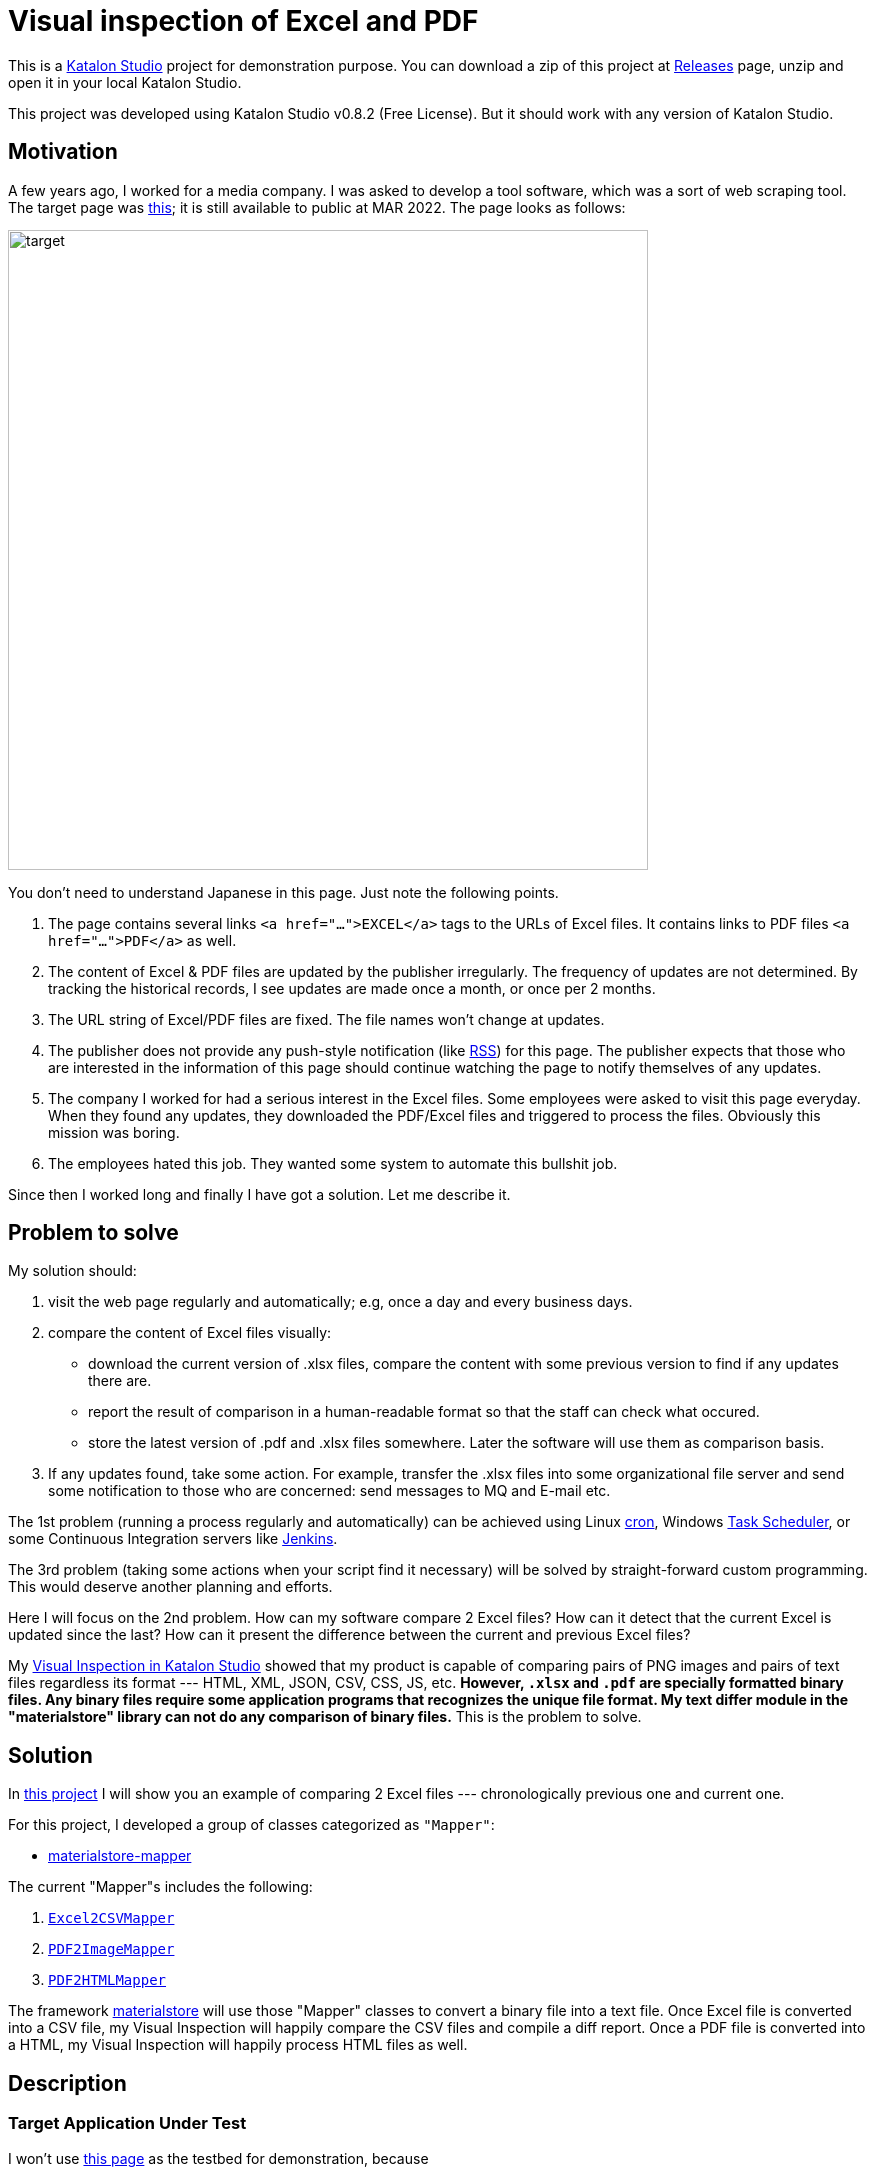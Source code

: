 = Visual inspection of Excel and PDF

This is a https://www.katalon.com/katalon-studio/[Katalon Studio] project for demonstration purpose. You can download a zip of this project at link:https://github.com/kazurayam/VisualInspectionOfExcelAndPDF/releases/[Releases] page, unzip and open it in your local Katalon Studio.

This project was developed using Katalon Studio v0.8.2 (Free License). But it should work with any version of Katalon Studio.

== Motivation

A few years ago, I worked for a media company. I was asked to develop a tool software, which was a sort of web scraping tool. The target page was https://www.fsa.go.jp/policy/nisa2/about/tsumitate/target/index.html[this]; it is still available to public at MAR 2022. The page looks as follows:

image:./docs/images/01_NISA_target_page.png[alt=target,width=640]

You don't need to understand Japanese in this page. Just note the following points.

1. The page contains several links `<a href="...">EXCEL</a>` tags to the URLs of Excel files. It contains links to PDF files `<a href="...">PDF</a>` as well.
2. The content of Excel & PDF files are updated by the publisher irregularly. The frequency of updates are not determined. By tracking the historical records, I see updates are made once a month, or once per 2 months.
3. The URL string of Excel/PDF files are fixed. The file names won't change at updates.
4. The publisher does not provide any push-style notification (like https://en.wikipedia.org/wiki/RSS[RSS]) for this page. The publisher expects that those who are interested in the information of this page should continue watching the page to notify themselves of any updates.
5. The company I worked for had a serious interest in the Excel files. Some employees were asked to visit this page everyday. When they found any updates, they downloaded the PDF/Excel files and triggered to process the files. Obviously this mission was boring.
6. The employees hated this job. They wanted some system to automate this bullshit job.

Since then I worked long and finally I have got a solution. Let me describe it.

== Problem to solve

My solution should:

1. visit the web page regularly and automatically; e.g, once a day and every business days.
2. compare the content of Excel files visually:
- download the current version of .xlsx files, compare the content with some previous version to find if any updates there are.
- report the result of comparison in a human-readable format so that the staff can check what occured.
- store the latest version of .pdf and .xlsx files somewhere. Later the software will use them as comparison basis.
3. If any updates found, take some action. For example, transfer the .xlsx files into some organizational file server and send some notification to those who are concerned: send messages to MQ and E-mail etc.

The 1st problem (running a process regularly and automatically) can be achieved using Linux https://en.wikipedia.org/wiki/Cron[cron], Windows https://docs.microsoft.com/en-us/windows/win32/taskschd/about-the-task-scheduler[Task Scheduler], or some Continuous Integration servers like https://www.jenkins.io/[Jenkins].

The 3rd problem (taking some actions when your script find it necessary) will be solved by straight-forward custom programming. This would deserve another planning and efforts.

Here I will focus on the 2nd problem. How can my software compare 2 Excel files? How can it detect that the current Excel is updated since the last? How can it present the difference between the current and previous Excel files?

My https://forum.katalon.com/t/visual-inspection-in-katalon-studio-reborn/57440[Visual Inspection in Katalon Studio] showed that my product is capable of comparing pairs of PNG images and pairs of text files regardless its format --- HTML, XML, JSON, CSV, CSS, JS, etc. **However, `.xlsx` and `.pdf` are specially formatted binary files. Any binary files require some application programs that recognizes the unique file format. My text differ module in the "materialstore" library can not do any comparison of binary files.** This is the problem to solve.

== Solution

In https://github.com/kazurayam/VisualInspectionOfExcelAndPDF[this project] I will show you an example of comparing 2 Excel files --- chronologically previous one and current one.

For this project, I developed a group of classes categorized as `"Mapper"`:

- https://github.com/kazurayam/materialstore-mapper/[materialstore-mapper]

The current "Mapper"s includes the following:

1. https://github.com/kazurayam/materialstore-mapper/blob/master/src/main/java/com/kazurayam/materialstore/mapper/Excel2CSVMapperPOI3.java[`Excel2CSVMapper`]
2. https://github.com/kazurayam/materialstore-mapper/blob/master/src/main/java/com/kazurayam/materialstore/mapper/PDF2ImageMapper.java[`PDF2ImageMapper`]
3. https://github.com/kazurayam/materialstore-mapper/blob/master/src/main/java/com/kazurayam/materialstore/mapper/PDF2HTMLMapper.java[`PDF2HTMLMapper`]

The framework link:https://github.com/kazurayam/materialstore/[materialstore] will use those "Mapper" classes to convert a binary file into a text file. Once Excel file is converted into a CSV file, my Visual Inspection will happily compare the CSV files and compile a diff report. Once a PDF file is converted into a HTML, my Visual Inspection will happily process HTML files as well.

== Description

=== Target Application Under Test

I won't use https://www.fsa.go.jp/policy/nisa2/about/tsumitate/target/index.html[this page] as the testbed for demonstration, because

1. this page is not updated frequent enough. It will be updated only once per a month at most. I want a URL as testbed which is updated more frequently; I want once per 1 or 2 days.

2. this page is owned by a governmental organization of Japan. I do not like to bother them.


Instead I would use the following URL as the testbed for my demonstration:

- https://press.aboutamazon.com/rss/news-releases.xml[Amazon.com, Inc. - Press Room News Releases]

This URL provides a RSS feed in XML format, is updated more frequently (several times on Wed, Thu, Fri). And I believe that the publisher would not stop me accessing it using my automated software.

== Demonstration

=== How to activate the demo

open the Test Suite `"Test Suite/Patrol/TS_AmznPress"` and run it.

image:./docs/images/00_TS_AmznPress.png[TS]

=== Sequence diagram


The following diagram illustrates the process sequence of link:./Scripts/main/AmznPress/Main_Chronos/Script1646628040145.groovy[Test Case/main/AmznPress/Main_Chronos]

image:./docs/diagrams/out/sequence/sequence.png[sequence]

=== How the data is transformed, explained step-by-step

The sole input is the RSS document published by Amazon.com. The contents will change day by day. A snapshot looks like this:

- link:https://kazurayam.github.io/VisualInspectionOfExcelAndPDF/store/AmznPress/20220307_100304/objects/a9eec8a161f8600ac3bd9661bf0f561819c2fbe0.xml[Example RSS]

```
<rss xmlns:dc="http://purl.org/dc/elements/1.1/" version="2.0" xml:base="https://press.aboutamazon.com/">
  <channel>
    <title>Amazon.com, Inc. - Press Room News Releases</title>
    <link>https://press.aboutamazon.com/</link>
    <description>Amazon.com, Inc. - Press Room News Releases</description>
    <language>en</language>
    ...
    <item>
      <title>Amazon Announces Partnerships with Universities and Colleges in Texas to Fully Fund Tuition for Local Hourly Employees</title>
      <link>https://press.aboutamazon.com/news-releases/news-release-details/amazon-announces-partnerships-universities-and-colleges-texas</link>
      <description>Amazon employees in the U.S. will benefit from new Career Choice partnerships with more than 140 Universities and Colleges including several colleges and universities in Texas as well as national non-profit online providers Southern New Hampshire University , Colorado State University – Global,</description>
      <pubDate>Thu, 03 Mar 2022 12:45:00 -0500</pubDate>
      <dc:creator>Amazon.com, Inc. - Press Room News Releases</dc:creator>
      <guid isPermaLink="false">31586</guid>
    </item>
    ...
```

This RSS XML document will be internally converted into an Excel xlsx file, like this

image:./docs/images/02_Spreadsheet.png[Example Excel]

And then the Excel file will be converted into a CSV text file, like this

- link:https://kazurayam.github.io/VisualInspectionOfExcelAndPDF/store/AmznPress/20220307_100304/objects/ff3a8a1f014bc640ac3346f98a26bd9f74a8f7a1.csv[Example CSV]

```
publishedDate,uri,title,link,description,author
Sat Mar 05 10:00:00 JST 2022,31591,Amazon travaille en collaboration avec des ONG et ses employés pour offrir un soutien immédiat au peuple ukrainien,https://press.aboutamazon.com/news-releases/news-release-details/amazon-travaille-en-collaboration-avec-des-ong-et-ses-employes,"Comme beaucoup d'entre vous à travers le monde, nous observons ce qui se passe en Ukraine avec horreur, inquiétude et cœur lourds. Bien que nous n’ayons pas d'activité commerciale directe en Ukraine, plusieurs de nos employés et partenaires sont originaires de ce pays ou entretiennent un lien","Amazon.com, Inc. - Press Room News Releases"
Fri Mar 04 02:45:00 JST 2022,31586,Amazon Announces Partnerships with Universities and Colleges in Texas to Fully Fund Tuition for Local Hourly Employees,https://press.aboutamazon.com/news-releases/news-release-details/amazon-announces-partnerships-universities-and-colleges-texas,"Amazon employees in the U.S. will benefit from new Career Choice partnerships with more than 140 Universities and Colleges including several colleges and universities in Texas as well as national non-profit online providers Southern New Hampshire University , Colorado State University – Global,","Amazon.com, Inc. - Press Room News Releases"
...
```

=== Report

The `Test Suites/Patrol/TS_AmznPress` will eventually generate a report in HTML format. In this report you can see the result of visual comparison of 2 CSV files, which is equal to the comparison of 2 Excel files.

- https://kazurayam.github.io/VisualInspectionOfExcelAndPDF/store/AmznPress-index.html[store/AmznPress-index.html]

image:./docs/images/03_diff_of_CSV_files.png[report]

== How the test script is written

=== Main script

The `AmznPress/Main_Chronos` script is the entry point of overall processing.

- https://github.com/kazurayam/VisualInspectionOfExcelAndPDF/blob/master/Scripts/Patrol/AmznPress/Main_Chronos/Script1646657325745.groovy[`Test Cases/Patrol/AmznPress/Main_Chronos`]

It drives sub modules, which includes broadly 4 stages of processing.

1. **Materialize stage**
2. **Map stage**
3. **Reduce stage**
4. **Report stage**

The script as "Materialize state" will get access to the target URL, download the web resources (e.g, RSS XML file), save it into the "store" directory on disk. The files stored in the "store" is called "Material".

The script as "Map stage" will read a Material from the store, and write back a Material into the store. It will carry out a series of format conversion. E.g, RSS XML to Excel, Excel to CSV, PDF to PNG image, PDF to HTML.

It is likely the case that a single script processes both of "Materialize stage" and "Map stage" sequentially. Also it is likely the case that a single script processes multiple source URLs and iterate over them.

The "Materialize stage" and "Map stage" is heavily dependent on each use cases. You are supposed to design these stages and implement them for yourself.

The "Reduce stage" will construct 2 sets of "MaterialList" = list of files to compare. And it will compare the pairs of Materials to generate the diff information.

The "Report stage" will compile a report of comparison result.

The "Reduce stage" and "Report stage" of the sample are highly modularized, and possibly you would just reuse the sample script. It should work for you.

=== Sub modules

- https://github.com/kazurayam/VisualInspectionOfExcelAndPDF/blob/master/Scripts/Patrol/AmznPress/materialize_map_map/Script1646657325735.groovy[Test Cases/Patrol/AmznPress/materialize_map_map]
- https://github.com/kazurayam/VisualInspectionOfExcelAndPDF/blob/master/Scripts/Patrol/AmznPress/reduce/Script1646657325740.groovy[Test Cases/Patrol/AmznPress/reduce]
- https://github.com/kazurayam/VisualInspectionOfExcelAndPDF/blob/master/Scripts/Patrol/AmznPress/report/Script1646657325749.groovy[Test Cases/Patrol/AmznPress/report]

== External dependencies

This project uses various open-source products, such as "Apache Commons IO", "java-diff-utils", "jsoup", "Apache POI". For the detail about the dependencies, please check the link:https://github.com/kazurayam/VisualInspectionOfExcelAndPDF/blob/master/build.gradle[`build.gradle`].

== Applicability to your cases

The "materialstore" and "materialstore-mapper" library are general purposed Groovy library. You should be able to apply them to any URL to solve your problems.

Only the "Materialize stage" depends on the Selenium-java API in order to get access to Web resources through web browser. The "Reduce stage" and "Report stage" have no dependency on Selenium.

I used Katalon Studio for build a demonstration. But these 2 libraries do not depend on Katalon Studio API at all. You can build a Patrol using Gradle/Maven/Ant with the "materialstore" + "materialstore-mapper".


== Conclusion

The employees of the company I worked a few years ago required a software tool that could automate visiting https://www.fsa.go.jp/policy/nisa2/about/tsumitate/target/index.html[this URL], check if the Excel files are updated or not, and if any changes are found, fire some data processing action. I would name this type of tool as **Patrol**. Now I am finally ready to build a Patrol for them. However, I am too late, I quit the job already. I regret that I can not help them.

== Appendix

- https://kazurayam.github.io/VisualInspectionOfExcelAndPDF/[VisualInspectionOfExcelAndPDF/docs/index]
- https://kazurayam.github.io/materialstore/api/[materialstore API javadoc]
- https://kazurayam.github.io/materialstore-mapper/api/[materialstore-mapper API javadoc]

